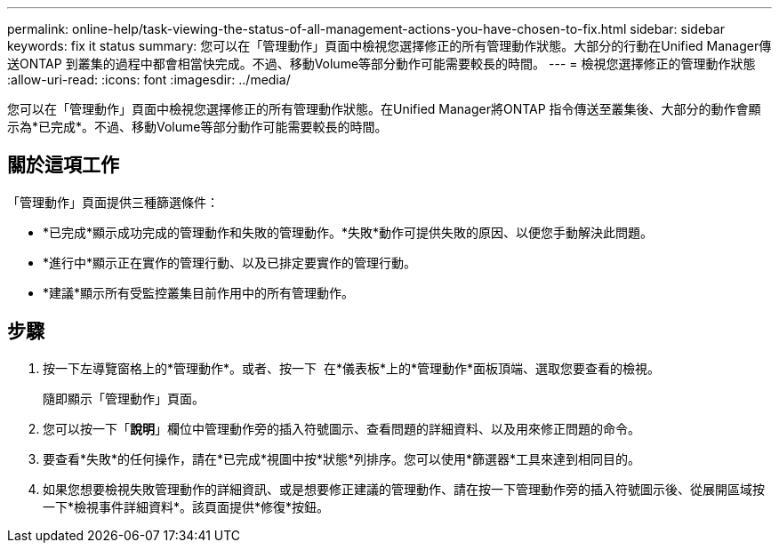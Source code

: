 ---
permalink: online-help/task-viewing-the-status-of-all-management-actions-you-have-chosen-to-fix.html 
sidebar: sidebar 
keywords: fix it status 
summary: 您可以在「管理動作」頁面中檢視您選擇修正的所有管理動作狀態。大部分的行動在Unified Manager傳送ONTAP 到叢集的過程中都會相當快完成。不過、移動Volume等部分動作可能需要較長的時間。 
---
= 檢視您選擇修正的管理動作狀態
:allow-uri-read: 
:icons: font
:imagesdir: ../media/


[role="lead"]
您可以在「管理動作」頁面中檢視您選擇修正的所有管理動作狀態。在Unified Manager將ONTAP 指令傳送至叢集後、大部分的動作會顯示為*已完成*。不過、移動Volume等部分動作可能需要較長的時間。



== 關於這項工作

「管理動作」頁面提供三種篩選條件：

* *已完成*顯示成功完成的管理動作和失敗的管理動作。*失敗*動作可提供失敗的原因、以便您手動解決此問題。
* *進行中*顯示正在實作的管理行動、以及已排定要實作的管理行動。
* *建議*顯示所有受監控叢集目前作用中的所有管理動作。




== 步驟

. 按一下左導覽窗格上的*管理動作*。或者、按一下 image:../media/more-icon.gif[""] 在*儀表板*上的*管理動作*面板頂端、選取您要查看的檢視。
+
隨即顯示「管理動作」頁面。

. 您可以按一下「*說明*」欄位中管理動作旁的插入符號圖示、查看問題的詳細資料、以及用來修正問題的命令。
. 要查看*失敗*的任何操作，請在*已完成*視圖中按*狀態*列排序。您可以使用*篩選器*工具來達到相同目的。
. 如果您想要檢視失敗管理動作的詳細資訊、或是想要修正建議的管理動作、請在按一下管理動作旁的插入符號圖示後、從展開區域按一下*檢視事件詳細資料*。該頁面提供*修復*按鈕。


